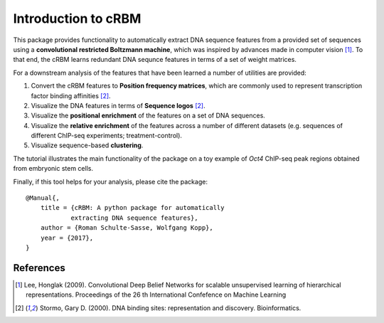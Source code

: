 ====================
Introduction to cRBM
====================

This package provides functionality to automatically
extract DNA sequence features from a provided set of sequences
using a **convolutional restricted Boltzmann machine**, which
was inspired by advances made in computer vision [1]_.
To that end, the cRBM learns redundant DNA sequnce features
in terms of a set of weight matrices.

For a downstream analysis of the features that have been learned
a number of utilities are provided:

1. Convert the cRBM features to **Position frequency matrices**,
   which are commonly used
   to represent transcription factor binding affinities [2]_.
2. Visualize the DNA features in terms of **Sequence logos** [2]_.
3. Visualize the **positional enrichment** of the features on a set of DNA sequences.
4. Visualize the **relative enrichment** of the features 
   across a number of different datasets (e.g. sequences of
   different ChIP-seq experiments; treatment-control).
5. Visualize sequence-based **clustering**.

The tutorial illustrates the main functionality of the package on a
toy example of *Oct4* ChIP-seq peak regions obtained from embryonic stem cells.

Finally, if this tool helps for your analysis, please cite the package::

    @Manual{,
        title = {cRBM: A python package for automatically 
                extracting DNA sequence features},
        author = {Roman Schulte-Sasse, Wolfgang Kopp},
        year = {2017},
    }



References
----------
.. [1] Lee, Honglak (2009).
    Convolutional Deep Belief Networks for scalable
    unsupervised learning of hierarchical representations.
    Proceedings of the 26 th
    International Confefence on Machine Learning

.. [2] Stormo, Gary D. (2000). 
    DNA binding sites: representation and discovery.
    Bioinformatics.


